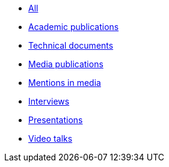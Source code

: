 * xref:index.adoc[All]
* xref:publications:ROOT:academic.adoc[Academic publications]
* xref:publications:ROOT:technical.adoc[Technical documents]
* xref:publications:ROOT:media.adoc[Media publications]
* xref:publications:ROOT:media-mentions.adoc[Mentions in media]
* xref:publications:ROOT:interviews.adoc[Interviews]
* xref:publications:ROOT:presentations.adoc[Presentations]
* xref:publications:ROOT:video-talks.adoc[Video talks]
